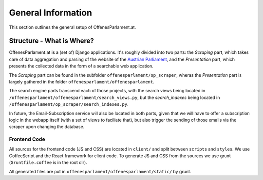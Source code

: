 General Information
===================

This section outlines the general setup of OffenesParlament.at.

Structure - What is Where?
~~~~~~~~~~~~~~~~~~~~~~~~~~

OffenesParlament.at is a (set of) Django applications. It's roughly divided into
two parts: the `Scraping` part, which takes care of data aggregation and parsing of the website of the `Austrian Parliament <http://www.parlament.gv.at/>`_, and the `Presentation` part, which presents the collected data in the form of a searchable web application.

The `Scraping` part can be found in the subfolder ``offenesparlament/op_scraper``, wheras the `Presentation` part is largely gathered in the folder ``offenesparlament/offenesparlament``.

The search engine parts transcend each of those projects, with the search views being located in ``/offenesparlament/offenesparlament/search_views.py``, but the `search_indexes` being located in ``/offenesparlament/op_scraper/search_indexes.py``.

In future, the Email-Subscription service will also be located in both parts, given that we will have to offer a subscription logic in the webapp itself (with a set of views to faciliate that), but also trigger the sending of those emails via the scraper upon changing the database.

Frontend Code
-------------

All sources for the frontend code (JS and CSS) are located in
``client/`` and split between ``scripts`` and
``styles``. We use CoffeeScript and the React framework for client code. To
generate JS and CSS from the sources we use grunt (``Gruntfile.coffee`` is in
the root dir).

All generated files are put in ``offenesparlament/offenesparlament/static/`` by grunt.
